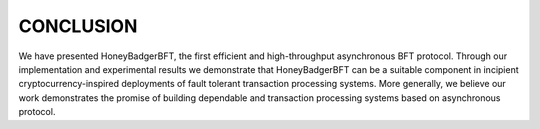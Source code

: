 **********
CONCLUSION
**********
We have presented HoneyBadgerBFT, the first efficient and high-throughput
asynchronous BFT protocol. Through our implementation and experimental results
we demonstrate that HoneyBadgerBFT can be a suitable component in incipient
cryptocurrency-inspired deployments of fault tolerant transaction processing
systems. More generally, we believe our work demonstrates the promise of
building dependable and transaction processing systems based on asynchronous
protocol.
